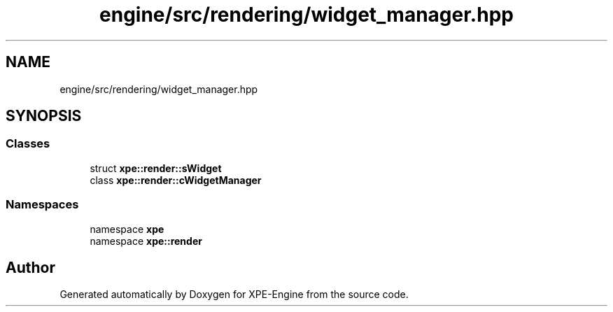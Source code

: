 .TH "engine/src/rendering/widget_manager.hpp" 3 "Version 0.1" "XPE-Engine" \" -*- nroff -*-
.ad l
.nh
.SH NAME
engine/src/rendering/widget_manager.hpp
.SH SYNOPSIS
.br
.PP
.SS "Classes"

.in +1c
.ti -1c
.RI "struct \fBxpe::render::sWidget\fP"
.br
.ti -1c
.RI "class \fBxpe::render::cWidgetManager\fP"
.br
.in -1c
.SS "Namespaces"

.in +1c
.ti -1c
.RI "namespace \fBxpe\fP"
.br
.ti -1c
.RI "namespace \fBxpe::render\fP"
.br
.in -1c
.SH "Author"
.PP 
Generated automatically by Doxygen for XPE-Engine from the source code\&.
